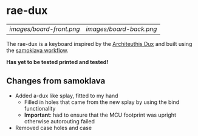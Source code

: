 * rae-dux
| [[images/board-front.png]] | [[images/board-back.png]] |
The rae-dux is a keyboard inspired by the [[https://github.com/tapioki/cephalopoda/tree/main/Architeuthis%20dux][Architeuthis Dux]] and built using the [[https://github.com/soundmonster/samoklava][samoklava workflow]].

*Has yet to be tested printed and tested!*

** Changes from samoklava
- Added a-dux like splay, fitted to my hand
  + Filled in holes that came from the new splay by using the bind functionality
  + *Important*: had to ensure that the MCU footprint was upright otherwise autorouting failed
- Removed case holes and case
